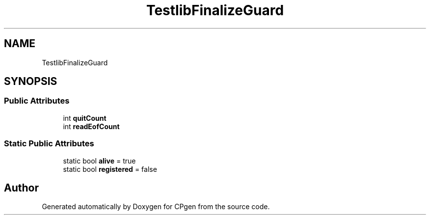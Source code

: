 .TH "TestlibFinalizeGuard" 3 "Version 1.0.0" "CPgen" \" -*- nroff -*-
.ad l
.nh
.SH NAME
TestlibFinalizeGuard
.SH SYNOPSIS
.br
.PP
.SS "Public Attributes"

.in +1c
.ti -1c
.RI "int \fBquitCount\fP"
.br
.ti -1c
.RI "int \fBreadEofCount\fP"
.br
.in -1c
.SS "Static Public Attributes"

.in +1c
.ti -1c
.RI "static bool \fBalive\fP = true"
.br
.ti -1c
.RI "static bool \fBregistered\fP = false"
.br
.in -1c

.SH "Author"
.PP 
Generated automatically by Doxygen for CPgen from the source code\&.
